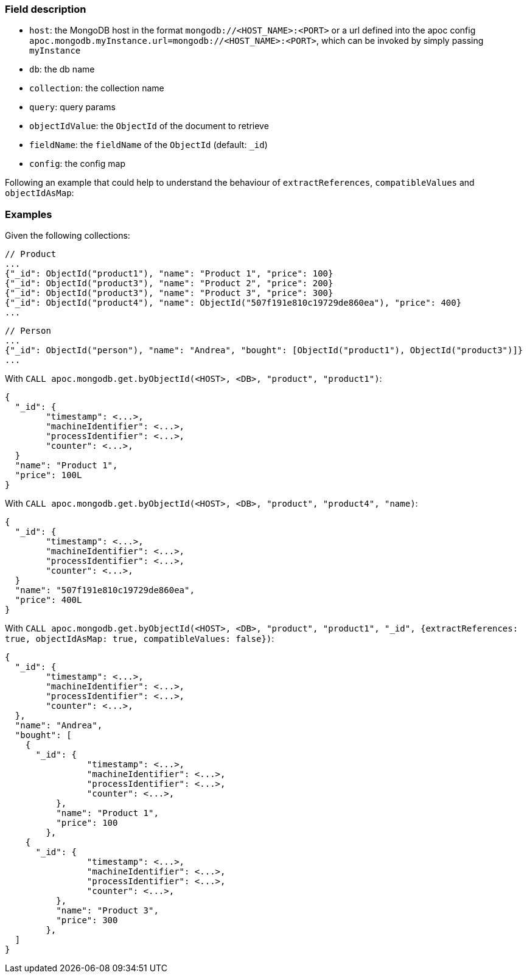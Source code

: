 
=== Field description

- `host`: the MongoDB host in the format `mongodb://<HOST_NAME>:<PORT>`
or a url defined into the apoc config `apoc.mongodb.myInstance.url=mongodb://<HOST_NAME>:<PORT>`,
which can be invoked by simply passing `myInstance`
- `db`: the db name
- `collection`: the collection name
- `query`: query params
- `objectIdValue`: the `ObjectId` of the document to retrieve
- `fieldName`: the `fieldName` of the `ObjectId` (default: `_id`)
- `config`: the config map


Following an example that could help to understand the behaviour of `extractReferences`, `compatibleValues` and `objectIdAsMap`:

=== Examples

Given the following collections:

```
// Product
...
{"_id": ObjectId("product1"), "name": "Product 1", "price": 100}
{"_id": ObjectId("product3"), "name": "Product 2", "price": 200}
{"_id": ObjectId("product3"), "name": "Product 3", "price": 300}
{"_id": ObjectId("product4"), "name": ObjectId("507f191e810c19729de860ea"), "price": 400}
...
```

```
// Person
...
{"_id": ObjectId("person"), "name": "Andrea", "bought": [ObjectId("product1"), ObjectId("product3")]}
...
```


With `CALL apoc.mongodb.get.byObjectId(<HOST>, <DB>, "product", "product1")`:

```
{
  "_id": {
  	"timestamp": <...>,
	"machineIdentifier": <...>,
	"processIdentifier": <...>,
	"counter": <...>,
  }
  "name": "Product 1",
  "price": 100L
}
```

With `CALL apoc.mongodb.get.byObjectId(<HOST>, <DB>, "product", "product4", "name)`:

```
{
  "_id": {
  	"timestamp": <...>,
	"machineIdentifier": <...>,
	"processIdentifier": <...>,
	"counter": <...>,
  }
  "name": "507f191e810c19729de860ea",
  "price": 400L
}
```

With `CALL apoc.mongodb.get.byObjectId(<HOST>, <DB>, "product", "product1", "_id", {extractReferences: true, objectIdAsMap: true, compatibleValues: false})`:


```
{
  "_id": {
  	"timestamp": <...>,
	"machineIdentifier": <...>,
	"processIdentifier": <...>,
	"counter": <...>,
  },
  "name": "Andrea",
  "bought": [
    {
      "_id": {
	  	"timestamp": <...>,
		"machineIdentifier": <...>,
		"processIdentifier": <...>,
		"counter": <...>,
	  },
	  "name": "Product 1",
	  "price": 100
	},
    {
      "_id": {
	  	"timestamp": <...>,
		"machineIdentifier": <...>,
		"processIdentifier": <...>,
		"counter": <...>,
	  },
	  "name": "Product 3",
	  "price": 300
	},
  ]
}
```